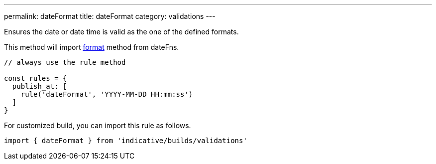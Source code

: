 ---
permalink: dateFormat
title: dateFormat
category: validations
---

Ensures the date or date time is valid as the one of the defined formats.
 
This method will import link:https://date-fns.org/v1.29.0/docs/format[format] method from dateFns.
 
[source, js]
----
// always use the rule method
 
const rules = {
  publish_at: [
    rule('dateFormat', 'YYYY-MM-DD HH:mm:ss')
  ]
}
----
For customized build, you can import this rule as follows.
[source, js]
----
import { dateFormat } from 'indicative/builds/validations'
----